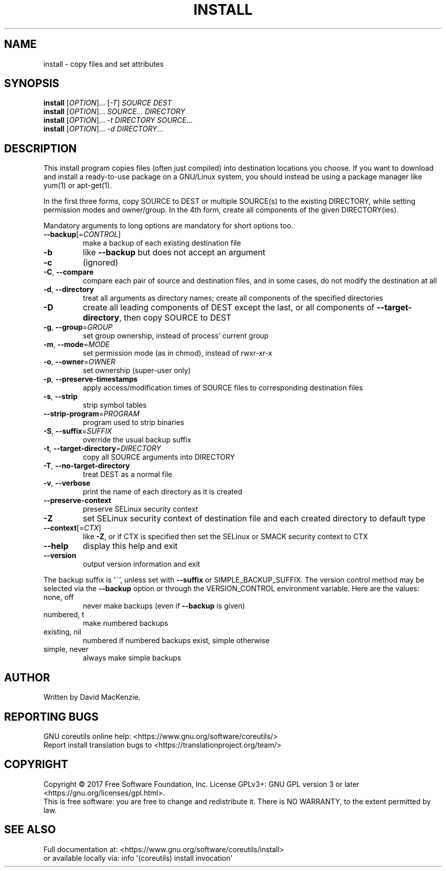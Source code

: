 .\" DO NOT MODIFY THIS FILE!  It was generated by help2man 1.47.3.
.TH INSTALL "1" "December 2017" "GNU coreutils 8.29" "User Commands"
.SH NAME
install \- copy files and set attributes
.SH SYNOPSIS
.B install
[\fI\,OPTION\/\fR]... [\fI\,-T\/\fR] \fI\,SOURCE DEST\/\fR
.br
.B install
[\fI\,OPTION\/\fR]... \fI\,SOURCE\/\fR... \fI\,DIRECTORY\/\fR
.br
.B install
[\fI\,OPTION\/\fR]... \fI\,-t DIRECTORY SOURCE\/\fR...
.br
.B install
[\fI\,OPTION\/\fR]... \fI\,-d DIRECTORY\/\fR...
.SH DESCRIPTION
.\" Add any additional description here
.PP
This install program copies files (often just compiled) into destination
locations you choose.  If you want to download and install a ready\-to\-use
package on a GNU/Linux system, you should instead be using a package manager
like yum(1) or apt\-get(1).
.PP
In the first three forms, copy SOURCE to DEST or multiple SOURCE(s) to
the existing DIRECTORY, while setting permission modes and owner/group.
In the 4th form, create all components of the given DIRECTORY(ies).
.PP
Mandatory arguments to long options are mandatory for short options too.
.TP
\fB\-\-backup\fR[=\fI\,CONTROL\/\fR]
make a backup of each existing destination file
.TP
\fB\-b\fR
like \fB\-\-backup\fR but does not accept an argument
.TP
\fB\-c\fR
(ignored)
.TP
\fB\-C\fR, \fB\-\-compare\fR
compare each pair of source and destination files, and
in some cases, do not modify the destination at all
.TP
\fB\-d\fR, \fB\-\-directory\fR
treat all arguments as directory names; create all
components of the specified directories
.TP
\fB\-D\fR
create all leading components of DEST except the last,
or all components of \fB\-\-target\-directory\fR,
then copy SOURCE to DEST
.TP
\fB\-g\fR, \fB\-\-group\fR=\fI\,GROUP\/\fR
set group ownership, instead of process' current group
.TP
\fB\-m\fR, \fB\-\-mode\fR=\fI\,MODE\/\fR
set permission mode (as in chmod), instead of rwxr\-xr\-x
.TP
\fB\-o\fR, \fB\-\-owner\fR=\fI\,OWNER\/\fR
set ownership (super\-user only)
.TP
\fB\-p\fR, \fB\-\-preserve\-timestamps\fR
apply access/modification times of SOURCE files
to corresponding destination files
.TP
\fB\-s\fR, \fB\-\-strip\fR
strip symbol tables
.TP
\fB\-\-strip\-program\fR=\fI\,PROGRAM\/\fR
program used to strip binaries
.TP
\fB\-S\fR, \fB\-\-suffix\fR=\fI\,SUFFIX\/\fR
override the usual backup suffix
.TP
\fB\-t\fR, \fB\-\-target\-directory\fR=\fI\,DIRECTORY\/\fR
copy all SOURCE arguments into DIRECTORY
.TP
\fB\-T\fR, \fB\-\-no\-target\-directory\fR
treat DEST as a normal file
.TP
\fB\-v\fR, \fB\-\-verbose\fR
print the name of each directory as it is created
.TP
\fB\-\-preserve\-context\fR
preserve SELinux security context
.TP
\fB\-Z\fR
set SELinux security context of destination
file and each created directory to default type
.TP
\fB\-\-context\fR[=\fI\,CTX\/\fR]
like \fB\-Z\fR, or if CTX is specified then set the
SELinux or SMACK security context to CTX
.TP
\fB\-\-help\fR
display this help and exit
.TP
\fB\-\-version\fR
output version information and exit
.PP
The backup suffix is '~', unless set with \fB\-\-suffix\fR or SIMPLE_BACKUP_SUFFIX.
The version control method may be selected via the \fB\-\-backup\fR option or through
the VERSION_CONTROL environment variable.  Here are the values:
.TP
none, off
never make backups (even if \fB\-\-backup\fR is given)
.TP
numbered, t
make numbered backups
.TP
existing, nil
numbered if numbered backups exist, simple otherwise
.TP
simple, never
always make simple backups
.SH AUTHOR
Written by David MacKenzie.
.SH "REPORTING BUGS"
GNU coreutils online help: <https://www.gnu.org/software/coreutils/>
.br
Report install translation bugs to <https://translationproject.org/team/>
.SH COPYRIGHT
Copyright \(co 2017 Free Software Foundation, Inc.
License GPLv3+: GNU GPL version 3 or later <https://gnu.org/licenses/gpl.html>.
.br
This is free software: you are free to change and redistribute it.
There is NO WARRANTY, to the extent permitted by law.
.SH "SEE ALSO"
Full documentation at: <https://www.gnu.org/software/coreutils/install>
.br
or available locally via: info \(aq(coreutils) install invocation\(aq

